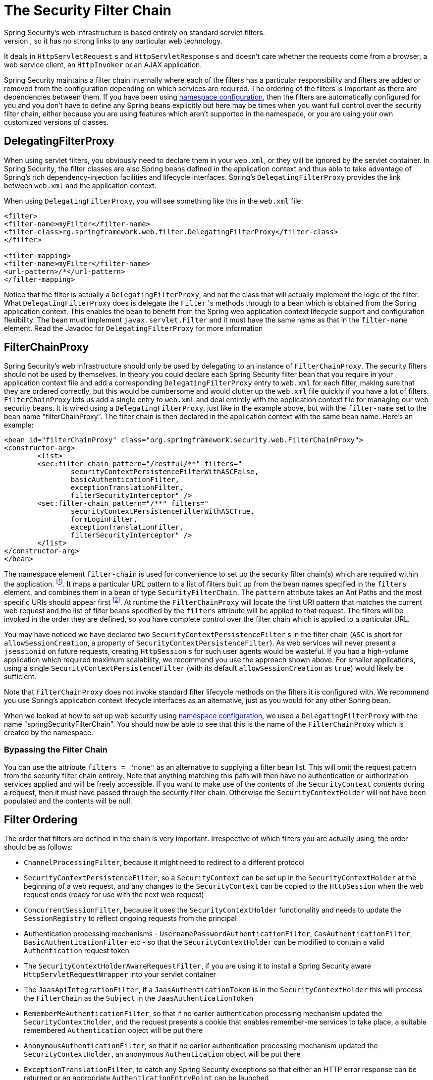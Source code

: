 
[[security-filter-chain]]
= The Security Filter Chain
Spring Security's web infrastructure is based entirely on standard servlet filters.
It doesn't use servlets or any other servlet-based frameworks (such as Spring MVC) internally, so it has no strong links to any particular web technology.
It deals in `HttpServletRequest` s and `HttpServletResponse` s and doesn't care whether the requests come from a browser, a web service client, an `HttpInvoker` or an AJAX application.

Spring Security maintains a filter chain internally where each of the filters has a particular responsibility and filters are added or removed from the configuration depending on which services are required.
The ordering of the filters is important as there are dependencies between them.
If you have been using <<ns-config,namespace configuration>>, then the filters are automatically configured for you and you don't have to define any Spring beans explicitly but here may be times when you want full control over the security filter chain, either because you are using features which aren't supported in the namespace, or you are using your own customized versions of classes.


[[delegating-filter-proxy]]
== DelegatingFilterProxy
When using servlet filters, you obviously need to declare them in your `web.xml`, or they will be ignored by the servlet container.
In Spring Security, the filter classes are also Spring beans defined in the application context and thus able to take advantage of Spring's rich dependency-injection facilities and lifecycle interfaces.
Spring's `DelegatingFilterProxy` provides the link between `web.xml` and the application context.

When using `DelegatingFilterProxy`, you will see something like this in the `web.xml` file:

[source,xml]
----
<filter>
<filter-name>myFilter</filter-name>
<filter-class>rg.springframework.web.filter.DelegatingFilterProxy</filter-class>
</filter>

<filter-mapping>
<filter-name>myFilter</filter-name>
<url-pattern>/*</url-pattern>
</filter-mapping>
----

Notice that the filter is actually a `DelegatingFilterProxy`, and not the class that will actually implement the logic of the filter.
What `DelegatingFilterProxy` does is delegate the `Filter` 's methods through to a bean which is obtained from the Spring application context.
This enables the bean to benefit from the Spring web application context lifecycle support and configuration flexibility.
The bean must implement `javax.servlet.Filter` and it must have the same name as that in the `filter-name` element.
Read the Javadoc for `DelegatingFilterProxy` for more information


[[filter-chain-proxy]]
== FilterChainProxy
Spring Security's web infrastructure should only be used by delegating to an instance of `FilterChainProxy`.
The security filters should not be used by themselves.
In theory you could declare each Spring Security filter bean that you require in your application context file and add a corresponding `DelegatingFilterProxy` entry to `web.xml` for each filter, making sure that they are ordered correctly, but this would be cumbersome and would clutter up the `web.xml` file quickly if you have a lot of filters.
`FilterChainProxy` lets us add a single entry to `web.xml` and deal entirely with the application context file for managing our web security beans.
It is wired using a `DelegatingFilterProxy`, just like in the example above, but with the `filter-name` set to the bean name "filterChainProxy".
The filter chain is then declared in the application context with the same bean name.
Here's an example:

[source,xml]
----
<bean id="filterChainProxy" class="org.springframework.security.web.FilterChainProxy">
<constructor-arg>
	<list>
	<sec:filter-chain pattern="/restful/**" filters="
		securityContextPersistenceFilterWithASCFalse,
		basicAuthenticationFilter,
		exceptionTranslationFilter,
		filterSecurityInterceptor" />
	<sec:filter-chain pattern="/**" filters="
		securityContextPersistenceFilterWithASCTrue,
		formLoginFilter,
		exceptionTranslationFilter,
		filterSecurityInterceptor" />
	</list>
</constructor-arg>
</bean>
----

The namespace element `filter-chain` is used for convenience to set up the security filter chain(s) which are required within the application.
footnote:[Note that you'll need to include the security namespace in your application context XML file in order to use this syntax.
The older syntax which used a `filter-chain-map` is still supported, but is deprecated in favour of the constructor argument injection.].
It maps a particular URL pattern to a list of filters built up from the bean names specified in the `filters` element, and combines them in a bean of type `SecurityFilterChain`.
The `pattern` attribute takes an Ant Paths and the most specific URIs should appear first  footnote:[Instead of a path pattern, the `request-matcher-ref` attribute can be used to specify a `RequestMatcher` instance for more powerful matching].
At runtime the `FilterChainProxy` will locate the first URI pattern that matches the current web request and the list of filter beans specified by the `filters` attribute will be applied to that request.
The filters will be invoked in the order they are defined, so you have complete control over the filter chain which is applied to a particular URL.

You may have noticed we have declared two `SecurityContextPersistenceFilter` s in the filter chain (`ASC` is short for `allowSessionCreation`, a property of `SecurityContextPersistenceFilter`).
As web services will never present a `jsessionid` on future requests, creating `HttpSession` s for such user agents would be wasteful.
If you had a high-volume application which required maximum scalability, we recommend you use the approach shown above.
For smaller applications, using a single `SecurityContextPersistenceFilter` (with its default `allowSessionCreation` as `true`) would likely be sufficient.

Note that `FilterChainProxy` does not invoke standard filter lifecycle methods on the filters it is configured with.
We recommend you use Spring's application context lifecycle interfaces as an alternative, just as you would for any other Spring bean.

When we looked at how to set up web security using <<ns-web-xml,namespace configuration>>, we used a `DelegatingFilterProxy` with the name "springSecurityFilterChain".
You should now be able to see that this is the name of the `FilterChainProxy` which is created by the namespace.


=== Bypassing the Filter Chain
You can use the attribute `filters = "none"` as an alternative to supplying a filter bean list.
This will omit the request pattern from the security filter chain entirely.
Note that anything matching this path will then have no authentication or authorization services applied and will be freely accessible.
If you want to make use of the contents of the `SecurityContext` contents during a request, then it must have passed through the security filter chain.
Otherwise the `SecurityContextHolder` will not have been populated and the contents will be null.


== Filter Ordering
The order that filters are defined in the chain is very important.
Irrespective of which filters you are actually using, the order should be as follows:

* `ChannelProcessingFilter`, because it might need to redirect to a different protocol
* `SecurityContextPersistenceFilter`, so a `SecurityContext` can be set up in the `SecurityContextHolder` at the beginning of a web request, and any changes to the `SecurityContext` can be copied to the `HttpSession` when the web request ends (ready for use with the next web request)
* `ConcurrentSessionFilter`, because it uses the `SecurityContextHolder` functionality and needs to update the `SessionRegistry` to reflect ongoing requests from the principal
* Authentication processing mechanisms - `UsernamePasswordAuthenticationFilter`, `CasAuthenticationFilter`, `BasicAuthenticationFilter` etc - so that the `SecurityContextHolder` can be modified to contain a valid `Authentication` request token
* The `SecurityContextHolderAwareRequestFilter`, if you are using it to install a Spring Security aware `HttpServletRequestWrapper` into your servlet container
* The `JaasApiIntegrationFilter`, if a `JaasAuthenticationToken` is in the `SecurityContextHolder` this will process the `FilterChain` as the `Subject` in the `JaasAuthenticationToken`
* `RememberMeAuthenticationFilter`, so that if no earlier authentication processing mechanism updated the `SecurityContextHolder`, and the request presents a cookie that enables remember-me services to take place, a suitable remembered `Authentication` object will be put there
* `AnonymousAuthenticationFilter`, so that if no earlier authentication processing mechanism updated the `SecurityContextHolder`, an anonymous `Authentication` object will be put there
* `ExceptionTranslationFilter`, to catch any Spring Security exceptions so that either an HTTP error response can be returned or an appropriate `AuthenticationEntryPoint` can be launched
* `FilterSecurityInterceptor`, to protect web URIs and raise exceptions when access is denied

[[request-matching]]
== Request Matching and HttpFirewall
Spring Security has several areas where patterns you have defined are tested against incoming requests in order to decide how the request should be handled.
This occurs when the `FilterChainProxy` decides which filter chain a request should be passed through and also when the `FilterSecurityInterceptor` decides which security constraints apply to a request.
It's important to understand what the mechanism is and what URL value is used when testing against the patterns that you define.

The Servlet Specification defines several properties for the `HttpServletRequest` which are accessible via getter methods, and which we might want to match against.
These are the `contextPath`, `servletPath`, `pathInfo` and `queryString`.
Spring Security is only interested in securing paths within the application, so the `contextPath` is ignored.
Unfortunately, the servlet spec does not define exactly what the values of `servletPath` and `pathInfo` will contain for a particular request URI.
For example, each path segment of a URL may contain parameters, as defined in https://www.ietf.org/rfc/rfc2396.txt[RFC 2396]
footnote:[You have probably seen this when a browser doesn't support cookies and the `jsessionid` parameter is appended to the URL after a semi-colon.
However the RFC allows the presence of these parameters in any path segment of the URL].
The Specification does not clearly state whether these should be included in the `servletPath` and `pathInfo` values and the behaviour varies between different servlet containers.
There is a danger that when an application is deployed in a container which does not strip path parameters from these values, an attacker could add them to the requested URL in order to cause a pattern match to succeed or fail unexpectedly.
footnote:[The original values will be returned once the request leaves the `FilterChainProxy`, so will still be available to the application.].
Other variations in the incoming URL are also possible.
For example, it could contain path-traversal sequences (like `/../`) or multiple forward slashes (`//`) which could also cause pattern-matches to fail.
Some containers normalize these out before performing the servlet mapping, but others don't.
To protect against issues like these, `FilterChainProxy` uses an `HttpFirewall` strategy to check and wrap the request.
Un-normalized requests are automatically rejected by default, and path parameters and duplicate slashes are removed for matching purposes.
footnote:[So, for example, an original request path `/secure;hack=1/somefile.html;hack=2` will be returned as `/secure/somefile.html`.].
It is therefore essential that a `FilterChainProxy` is used to manage the security filter chain.
Note that the `servletPath` and `pathInfo` values are decoded by the container, so your application should not have any valid paths which contain semi-colons, as these parts will be removed for matching purposes.

As mentioned above, the default strategy is to use Ant-style paths for matching and this is likely to be the best choice for most users.
The strategy is implemented in the class `AntPathRequestMatcher` which uses Spring's `AntPathMatcher` to perform a case-insensitive match of the pattern against the concatenated `servletPath` and `pathInfo`, ignoring the `queryString`.

If for some reason, you need a more powerful matching strategy, you can use regular expressions.
The strategy implementation is then `RegexRequestMatcher`.
See the Javadoc for this class for more information.

In practice we recommend that you use method security at your service layer, to control access to your application, and do not rely entirely on the use of security constraints defined at the web-application level.
URLs change and it is difficult to take account of all the possible URLs that an application might support and how requests might be manipulated.
You should try and restrict yourself to using a few simple ant paths which are simple to understand.
Always try to use a "deny-by-default" approach where you have a catch-all wildcard ( /** or **) defined last and denying access.

Security defined at the service layer is much more robust and harder to bypass, so you should always take advantage of Spring Security's method security options.

The `HttpFirewall` also prevents https://www.owasp.org/index.php/HTTP_Response_Splitting[HTTP Response Splitting] by rejecting new line characters in the HTTP Response headers.

By default the `StrictHttpFirewall` is used.
This implementation rejects requests that appear to be malicious.
If it is too strict for your needs, then you can customize what types of requests are rejected.
However, it is important that you do so knowing that this can open your application up to attacks.
For example, if you wish to leverage Spring MVC's Matrix Variables, the following configuration could be used in XML:

[source,xml]
----
<b:bean id="httpFirewall"
      class="org.springframework.security.web.firewall.StrictHttpFirewall"
      p:allowSemicolon="true"/>

<http-firewall ref="httpFirewall"/>
----

The same thing can be achieved with Java Configuration by exposing a `StrictHttpFirewall` bean.

[source,java]
----
@Bean
public StrictHttpFirewall httpFirewall() {
    StrictHttpFirewall firewall = new StrictHttpFirewall();
    firewall.setAllowSemicolon(true);
    return firewall;
}
----

The `StrictHttpFirewall` provides a whitelist of valid HTTP methods that are allowed to protect against https://www.owasp.org/index.php/Cross_Site_Tracing[Cross Site Tracing (XST)] and https://www.owasp.org/index.php/Test_HTTP_Methods_(OTG-CONFIG-006)[HTTP Verb Tampering].
The default valid methods are "DELETE", "GET", "HEAD", "OPTIONS", "PATCH", "POST", and "PUT".
If your application needs to modify the valid methods, you can configure a custom `StrictHttpFirewall` bean.
For example, the following will only allow HTTP "GET" and "POST" methods:


[source,xml]
----
<b:bean id="httpFirewall"
      class="org.springframework.security.web.firewall.StrictHttpFirewall"
      p:allowedHttpMethods="GET,HEAD"/>

<http-firewall ref="httpFirewall"/>
----

The same thing can be achieved with Java Configuration by exposing a `StrictHttpFirewall` bean.

[source,java]
----
@Bean
public StrictHttpFirewall httpFirewall() {
    StrictHttpFirewall firewall = new StrictHttpFirewall();
    firewall.setAllowedHttpMethods(Arrays.asList("GET", "POST"));
    return firewall;
}
----

[TIP]
====
If you are using `new MockHttpServletRequest()` it currently creates an HTTP method as an empty String "".
This is an invalid HTTP method and will be rejected by Spring Security.
You can resolve this by replacing it with `new MockHttpServletRequest("GET", "")`.
See https://jira.spring.io/browse/SPR-16851[SPR_16851] for an issue requesting to improve this.
====

If you must allow any HTTP method (not recommended), you can use `StrictHttpFirewall.setUnsafeAllowAnyHttpMethod(true)`.
This will disable validation of the HTTP method entirely.


== Use with other Filter-Based Frameworks
If you're using some other framework that is also filter-based, then you need to make sure that the Spring Security filters come first.
This enables the `SecurityContextHolder` to be populated in time for use by the other filters.
Examples are the use of SiteMesh to decorate your web pages or a web framework like Wicket which uses a filter to handle its requests.


[[filter-chains-with-ns]]
== Advanced Namespace Configuration
As we saw earlier in the namespace chapter, it's possible to use multiple `http` elements to define different security configurations for different URL patterns.
Each element creates a filter chain within the internal `FilterChainProxy` and the URL pattern that should be mapped to it.
The elements will be added in the order they are declared, so the most specific patterns must again be declared first.
Here's another example, for a similar situation to that above, where the application supports both a stateless RESTful API and also a normal web application which users log into using a form.


[source,xml]
----
<!-- Stateless RESTful service using Basic authentication -->
<http pattern="/restful/**" create-session="stateless">
<intercept-url pattern='/**' access="hasRole('REMOTE')" />
<http-basic />
</http>

<!-- Empty filter chain for the login page -->
<http pattern="/login.htm*" security="none"/>

<!-- Additional filter chain for normal users, matching all other requests -->
<http>
<intercept-url pattern='/**' access="hasRole('USER')" />
<form-login login-page='/login.htm' default-target-url="/home.htm"/>
<logout />
</http>
----
